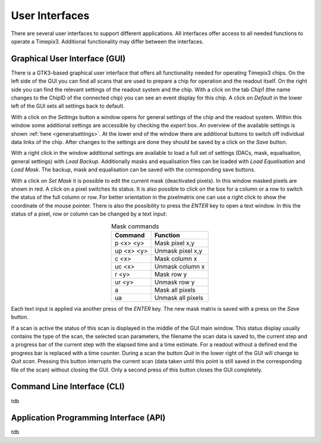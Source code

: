User Interfaces
===============
There are several user interfaces to support different applications. All
interfaces offer access to all needed functions to operate a Timepix3.
Additional functionality may differ between the interfaces.

Graphical User Interface (GUI)
------------------------------

There is a GTK3-based graphical user interface that offers all functionality
needed for operating Timepix3 chips. On the left side of the GUI you can find
all scans that are used to prepare a chip for operation and the readout itself.
On the right side you can find the relevant settings of the readout system and
the chip. With a click on the tab `Chip1` (the name changes to the ChipID of
the connected chip) you can see an event display for this chip. A click on
`Default` in the lower left of the GUI sets all settings back to default.

.. image:: ../images/gui.png

With a click on the `Settings` button a window opens for general settings of
the chip and the readout system. Within this window some additional settings
are accessible by checking the `expert` box. An overview of the available
settings is shown :ref:`here <generalsettings>`. At the lower end of the window
there are additional buttons to switch off individual data links of the chip.
After changes to the settings are done they should be saved by a click on the
`Save` button.

.. image:: ../images/settings_expert.png

With a right click in the window additional settings are available to load
a full set of settings (DACs, mask, equalisation, general settings) with
`Load Backup`. Additionally masks and equalisation files can be loaded with
`Load Equalisation` and `Load Mask`. The backup, mask and equalisation can
be saved with the corresponding save buttons.

.. image:: ../images/right_click.png

With a click on `Set Mask` it is possible to edit the current mask (deactivated
pixels). In this window masked pixels are shown in red. A click on a pixel
switches its status. It is also possible to click on the box for a column or a
row to switch the status of the full column or row. For better orientation in
the pixelmatrix one can use a right click to show the coordinate of the mouse
pointer. There is also the possibility to press the `ENTER` key to open a
text window. In this the status of a pixel, row or column can be changed by a
text input: 

.. table:: Mask commands
    :align: center

    ==========  =================
    Command     Function
    ==========  =================
    p <x> <y>   Mask pixel x,y
    up <x> <y>  Unmask pixel x,y
    c <x>       Mask column x
    uc <x>      Unmask column x
    r <y>       Mask row y
    ur <y>      Unmask row y
    a           Mask all pixels
    ua          Unmask all pixels
    ==========  =================

Each text input is applied via another press of the `ENTER` key. The new mask
matrix is saved with a press on the `Save` button.

.. image:: ../images/mask.png

If a scan is active the status of this scan is displayed in the middle of the
GUI main window. This status display usually contains the type of the scan, the
selected scan parameters, the filename the scan data is saved to, the current
step and a progress bar of the current step with the elapsed time and a time
estimate. For a readout without a defined end the progress bar is replaced with
a time counter.
During a scan the button `Quit` in the lower right of the GUI will change to
`Quit scan`. Pressing this button interrupts the current scan (data taken until
this point is still saved in the corresponding file of the scan) without closing
the GUI. Only a second press of this button closes the GUI completely.

.. image:: ../images/status.png

Command Line Interface (CLI)
----------------------------
tdb

Application Programming Interface (API)
---------------------------------------
tdb